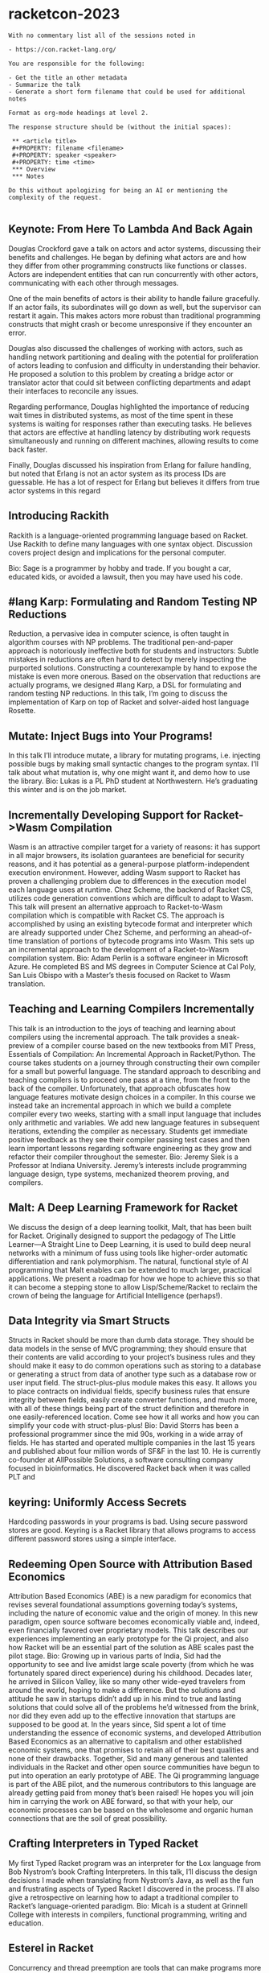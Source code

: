 * racketcon-2023

#+begin_src chatgpt-shell :version "gpt-4"
With no commentary list all of the sessions noted in 

- https://con.racket-lang.org/

You are responsible for the following:

- Get the title an other metadata
- Summarize the talk
- Generate a short form filename that could be used for additional notes

Format as org-mode headings at level 2.

The response structure should be (without the initial spaces):

 ** <article title>
 #+PROPERTY: filename <filename>
 #+PROPERTY: speaker <speaker>
 #+PROPERTY: time <time>
 *** Overview
 *** Notes

Do this without apologizing for being an AI or mentioning the complexity of the request. 

#+end_src

#+RESULTS:

** Keynote: From Here To Lambda And Back Again


Douglas Crockford gave a talk on actors and actor systems, discussing their benefits and challenges. He began by defining what actors are and how they differ from other programming constructs like functions or classes. Actors are independent entities that can run concurrently with other actors, communicating with each other through messages.

One of the main benefits of actors is their ability to handle failure gracefully. If an actor fails, its subordinates will go down as well, but the supervisor can restart it again. This makes actors more robust than traditional programming constructs that might crash or become unresponsive if they encounter an error.

Douglas also discussed the challenges of working with actors, such as handling network partitioning and dealing with the potential for proliferation of actors leading to confusion and difficulty in understanding their behavior. He proposed a solution to this problem by creating a bridge actor or translator actor that could sit between conflicting departments and adapt their interfaces to reconcile any issues.

Regarding performance, Douglas highlighted the importance of reducing wait times in distributed systems, as most of the time spent in these systems is waiting for responses rather than executing tasks. He believes that actors are effective at handling latency by distributing work requests simultaneously and running on different machines, allowing results to come back faster.

Finally, Douglas discussed his inspiration from Erlang for failure handling, but noted that Erlang is not an actor system as its process IDs are guessable. He has a lot of respect for Erlang but believes it differs from true actor systems in this regard

** Introducing Rackith

Rackith is a language-oriented programming language based on Racket. Use Rackith to define many languages with one syntax object. Discussion covers project design and implications for the personal computer.

Bio: Sage is a programmer by hobby and trade. If you bought a car, educated kids, or avoided a lawsuit, then you may have used his code.

** #lang Karp: Formulating and Random Testing NP Reductions

Reduction, a pervasive idea in computer science, is often taught in algorithm courses with NP problems. The traditional pen-and-paper approach is notoriously ineffective both for students and instructors: Subtle mistakes in reductions are often hard to detect by merely inspecting the purported solutions. Constructing a counterexample by hand to expose the mistake is even more onerous. Based on the observation that reductions are actually programs, we designed #lang Karp, a DSL for formulating and random testing NP reductions. In this talk, I’m going to discuss the implementation of Karp on top of Racket and solver-aided host language Rosette.

** Mutate: Inject Bugs into Your Programs!

In this talk I’ll introduce mutate, a library for mutating programs, i.e. injecting possible bugs by making small syntactic changes to the program syntax. I’ll talk about what mutation is, why one might want it, and demo how to use the library.
Bio: Lukas is a PL PhD student at Northwestern. He’s graduating this winter and is on the job market.

** Incrementally Developing Support for Racket->Wasm Compilation

Wasm is an attractive compiler target for a variety of reasons: it has support in all major browsers, its isolation guarantees are beneficial for security reasons, and it has potential as a general-purpose platform-independent execution environment. However, adding Wasm support to Racket has proven a challenging problem due to differences in the execution model each language uses at runtime. Chez Scheme, the backend of Racket CS, utilizes code generation conventions which are difficult to adapt to Wasm. This talk will present an alternative approach to Racket-to-Wasm compilation which is compatible with Racket CS. The approach is accomplished by using an existing bytecode format and interpreter which are already supported under Chez Scheme, and performing an ahead-of-time translation of portions of bytecode programs into Wasm. This sets up an incremental approach to the development of a Racket-to-Wasm compilation system.
Bio: Adam Perlin is a software engineer in Microsoft Azure. He completed BS and MS degrees in Computer Science at Cal Poly, San Luis Obispo with a Master’s thesis focused on Racket to Wasm translation.

** Teaching and Learning Compilers Incrementally
This talk is an introduction to the joys of teaching and learning about compilers using the incremental approach. The talk provides a sneak-preview of a compiler course based on the new textbooks from MIT Press, Essentials of Compilation: An Incremental Approach in Racket/Python. The course takes students on a journey through constructing their own compiler for a small but powerful language. The standard approach to describing and teaching compilers is to proceed one pass at a time, from the front to the back of the compiler. Unfortunately, that approach obfuscates how language features motivate design choices in a compiler. In this course we instead take an incremental approach in which we build a complete compiler every two weeks, starting with a small input language that includes only arithmetic and variables. We add new language features in subsequent iterations, extending the compiler as necessary. Students get immediate positive feedback as they see their compiler passing test cases and then learn important lessons regarding software engineering as they grow and refactor their compiler throughout the semester.
Bio: Jeremy Siek is a Professor at Indiana University. Jeremy’s interests include programming language design, type systems, mechanized theorem proving, and compilers.

** Malt: A Deep Learning Framework for Racket
We discuss the design of a deep learning toolkit, Malt, that has been built for Racket. Originally designed to support the pedagogy of The Little Learner—A Straight Line to Deep Learning, it is used to build deep neural networks with a minimum of fuss using tools like higher-order automatic differentiation and rank polymorphism. The natural, functional style of AI programming that Malt enables can be extended to much larger, practical applications. We present a roadmap for how we hope to achieve this so that it can become a stepping stone to allow Lisp/Scheme/Racket to reclaim the crown of being the language for Artificial Intelligence (perhaps!).

** Data Integrity via Smart Structs
Structs in Racket should be more than dumb data storage. They should be data models in the sense of MVC programming; they should ensure that their contents are valid according to your project’s business rules and they should make it easy to do common operations such as storing to a database or generating a struct from data of another type such as a database row or user input field.
The struct-plus-plus module makes this easy. It allows you to place contracts on individual fields, specify business rules that ensure integrity between fields, easily create converter functions, and much more, with all of these things being part of the struct definition and therefore in one easily-referenced location. Come see how it all works and how you can simplify your code with struct-plus-plus!
Bio: David Storrs has been a professional programmer since the mid 90s, working in a wide array of fields. He has started and operated multiple companies in the last 15 years and published about four million words of SF&F in the last 10. He is currently co-founder at AllPossible Solutions, a software consulting company focused in bioinformatics. He discovered Racket back when it was called PLT and

** keyring: Uniformly Access Secrets
Hardcoding passwords in your programs is bad. Using secure password stores are good. Keyring is a Racket library that allows programs to access different password stores using a simple interface.

** Redeeming Open Source with Attribution Based Economics
Attribution Based Economics (ABE) is a new paradigm for economics that revises several foundational assumptions governing today’s systems, including the nature of economic value and the origin of money. In this new paradigm, open source software becomes economically viable and, indeed, even financially favored over proprietary models. This talk describes our experiences implementing an early prototype for the Qi project, and also how Racket will be an essential part of the solution as ABE scales past the pilot stage.
Bio: Growing up in various parts of India, Sid had the opportunity to see and live amidst large scale poverty (from which he was fortunately spared direct experience) during his childhood. Decades later, he arrived in Silicon Valley, like so many other wide-eyed travelers from around the world, hoping to make a difference. But the solutions and attitude he saw in startups didn’t add up in his mind to true and lasting solutions that could solve all of the problems he’d witnessed from the brink, nor did they even add up to the effective innovation that startups are supposed to be good at. In the years since, Sid spent a lot of time understanding the essence of economic systems, and developed Attribution Based Economics as an alternative to capitalism and other established economic systems, one that promises to retain all of their best qualities and none of their drawbacks. Together, Sid and many generous and talented individuals in the Racket and other open source communities have begun to put into operation an early prototype of ABE. The Qi programming language is part of the ABE pilot, and the numerous contributors to this language are already getting paid from money that’s been raised! He hopes you will join him in carrying the work on ABE forward, so that with your help, our economic processes can be based on the wholesome and organic human connections that are the soil of great possibility.

** Crafting Interpreters in Typed Racket
My first Typed Racket program was an interpreter for the Lox language from Bob Nystrom’s book Crafting Interpreters. In this talk, I’ll discuss the design decisions I made when translating from Nystrom’s Java, as well as the fun and frustrating aspects of Typed Racket I discovered in the process. I’ll also give a retrospective on learning how to adapt a traditional compiler to Racket’s language-oriented paradigm.
Bio: Micah is a student at Grinnell College with interests in compilers, functional programming, writing and education.

** Esterel in Racket
Concurrency and thread preemption are tools that can make programs more modular. Unfortunately, in conventional programming models, combining state and concurrency (to say nothing of preemption!) makes programs extremely hard to get right.
Esterel offers a different programming model that is designed such that concurrency, state change, and thread preemption can all be used harmoniously. It dates to the 1980s and is the brainchild of Gérard Berry.
Unfortunately, the standard implementation technique for Esterel (as embodied in Manuel Serrano’s JS+Esterel integration, HipHop) requires a form of staging that leaks out and affects the programming model. I’ve been working on a different implementation technique that uses continuations as to try to get a more seamless integration with a conventional programming language (Racket, naturally).
In the talk, I’ll try to use examples to make some sense out of what’s written in the second paragraph and, more generally, give a demo of this new implementation. If we have time, I’ll also try to explain how the implementation actually works.

** Rhombus: Status Update

* Other Talks 

** Exploiting Racket's Unicode Support for Domain-Specific Languages
#+PROPERTY: filename exploiting-unicode-racket
#+PROPERTY: speaker Neil Toronto
#+PROPERTY: time Day 1, 9:00-10:30
*** Overview
This session dives into leveraging Racket's innate Unicode support to create domain-specific languages (DSLs). Neil Toronto discusses the processes and reasoning behind using Unicode for DSLs and the impact it can have.
*** Notes

** Web Development with Racket
#+PROPERTY: filename web-development-racket
#+PROPERTY: speaker Jesse Alama
#+PROPERTY: time Day 1, 11:00-12:30
*** Overview
Jesse Alama examines web development in the Racket programming language. This session covers using Racket for server-side programming, connecting to databases, and managing user sessions.
*** Notes

** Symbolic Mathematics in Racket
#+PROPERTY: filename symbolic-maths-racket
#+PROPERTY: speaker Jens Axel Søgaard
#+PROPERTY: time Day 1, 14:00-15:30
*** Overview
The Symbolic Mathematics in Racket talk by Jens Axel Søgaard explores the application of the Racket programming language to perform and automate symbolic mathematical calculations.
*** Notes

** Macros and Languages in Racket
#+PROPERTY: filename macros-languages-racket
#+PROPERTY: speaker Matthew Flatt
#+PROPERTY: time Day 2, 9:00-10:30
*** Overview
The Macros and Languages in Racket session consists of insight on the use of macros in developing complex software systems with Racket. Speaker Matthew Flatt illustrates how macros improve language capabilities and extend its functionality.
*** Notes

** Graphics and GUI Programming in Racket
#+PROPERTY: filename graphics-gui-racket
#+PROPERTY: speaker Jens Axel Søgaard
#+PROPERTY: time Day 2, 11:00-12:30
*** Overview
In the Graphics and GUI Programming in Racket session, Jens Axel Søgaard delves into the tools and techniques for GUI construction and graphical content handling in the Racket language.
*** Notes

** Testing and Continuous Integration in Racket
#+PROPERTY: filename testing-ci-racket
#+PROPERTY: speaker Ryan Culpepper
#+PROPERTY: time Day 2, 14:00-15:30
*** Overview
The Testing and Continuous Integration in Racket session, led by Ryan Culpepper, covers Racket's tools for testing and continuous integration. The speaker will show how these tools enhance software quality and reliability.
*** Notes
